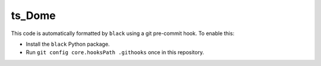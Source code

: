 #######
ts_Dome
#######



.. Add a brief (few sentence) description of what this package provides.

This code is automatically formatted by ``black`` using a git pre-commit hook.
To enable this:

* Install the ``black`` Python package.
* Run ``git config core.hooksPath .githooks`` once in this repository.
